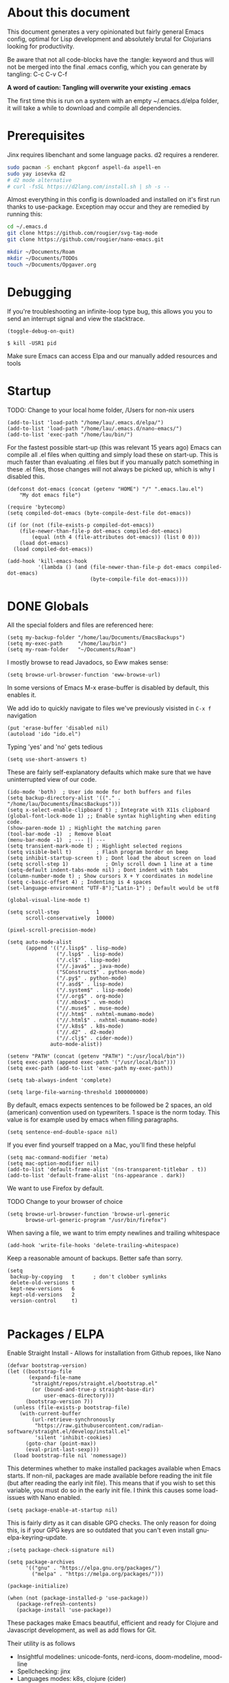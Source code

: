 * About this document

This document generates a very opinionated but fairly general Emacs config, optimal for
Lisp development and absolutely brutal for Clojurians looking for productivity.

Be aware that not all code-blocks have the :tangle: keyword and thus will not be merged
into the final .emacs config, which you can generate by tangling: C-c C-v C-f

*A word of caution: Tangling will overwrite your existing .emacs*

The first time this is run on a system with an empty ~/.emacs.d/elpa folder, it will take
a while to download and compile all dependencies.

* Prerequisites

Jinx requires libenchant and some language packs. d2 requires a renderer.

#+begin_src bash
  sudo pacman -S enchant pkgconf aspell-da aspell-en
  sudo yay iosevka d2
  # d2 mode alternative
  # curl -fsSL https://d2lang.com/install.sh | sh -s --
#+end_src

Almost everything in this config is downloaded and installed on it's first run
thanks to use-package. Exception may occur and they are remedied by running this:

#+begin_src bash
cd ~/.emacs.d
git clone https://github.com/rougier/svg-tag-mode
git clone https://github.com/rougier/nano-emacs.git

mkdir ~/Documents/Roam
mkdir ~/Documents/TODOs
touch ~/Documents/Opgaver.org
#+end_src

* Debugging

If you're troubleshooting an infinite-loop type bug, this allows you you to send an interrupt signal and view the stacktrace.

#+begin_src elisp
(toggle-debug-on-quit)
#+end_src

#+begin_src shell
  $ kill -USR1 pid
#+end_src

Make sure Emacs can access Elpa and our manually added resources and tools

* Startup

TODO: Change to your local home folder, /Users for non-nix users

#+begin_src elisp :tangle ~/.emacs
(add-to-list 'load-path "/home/lau/.emacs.d/elpa/")
(add-to-list 'load-path "/home/lau/.emacs.d/nano-emacs/")
(add-to-list 'exec-path "/home/lau/bin/")
#+end_src

For the fastest possible start-up (this was relevant 15 years ago)  Emacs can compile all .el files when quitting and simply load these on start-up. This is much faster than evaluating .el files but if you manually patch something in these .el files, those changes will not always be picked up, which is why I disabled this.

#+begin_src elisp
(defconst dot-emacs (concat (getenv "HOME") "/" ".emacs.lau.el")
    "My dot emacs file")

(require 'bytecomp)
(setq compiled-dot-emacs (byte-compile-dest-file dot-emacs))

(if (or (not (file-exists-p compiled-dot-emacs))
	(file-newer-than-file-p dot-emacs compiled-dot-emacs)
        (equal (nth 4 (file-attributes dot-emacs)) (list 0 0)))
    (load dot-emacs)
  (load compiled-dot-emacs))

(add-hook 'kill-emacs-hook
          '(lambda () (and (file-newer-than-file-p dot-emacs compiled-dot-emacs)
                           (byte-compile-file dot-emacs))))
#+end_src

* DONE Globals

All the special folders and files are referenced here:

#+begin_src elisp :tangle ~/.emacs
(setq my-backup-folder "/home/lau/Documents/EmacsBackups")
(setq my-exec-path     "/home/lau/bin")
(setq my-roam-folder   "~/Documents/Roam")
#+end_src

I mostly browse to read Javadocs, so Eww makes sense:

#+begin_src elisp :tangle ~/.emacs
(setq browse-url-browser-function 'eww-browse-url)
#+end_src

In some versions of Emacs M-x erase-buffer is disabled by default, this enables it.

We add ido to quickly navigate to files we've previously visisted in ~C-x f~ navigation

#+begin_src elisp :tangle ~/.emacs
  (put 'erase-buffer 'disabled nil)
  (autoload 'ido "ido.el")
#+end_src

Typing 'yes' and 'no' gets tedious

#+begin_src elisp :tangle ~/.emacs
(setq use-short-answers t)
#+end_src

These are fairly self-explanatory defaults which make sure that we have
uninterrupted view of our code.

#+begin_src elisp :tangle ~/.emacs
  (ido-mode 'both)  ; User ido mode for both buffers and files
  (setq backup-directory-alist '(("." . "/home/lau/Documents/EmacsBackups")))
  (setq x-select-enable-clipboard t) ; Integrate with X11s clipboard
  (global-font-lock-mode 1) ;; Enable syntax highlighting when editing code.
  (show-paren-mode 1) ; Highlight the matching paren
  (tool-bar-mode -1)  ; Remove bloat
  (menu-bar-mode -1)  ; --- || ---
  (setq transient-mark-mode t) ; Highlight selected regions
  (setq visible-bell t)        ; Flash program border on beep
  (setq inhibit-startup-screen t) ; Dont load the about screen on load
  (setq scroll-step 1)            ; Only scroll down 1 line at a time
  (setq-default indent-tabs-mode nil) ; Dont indent with tabs
  (column-number-mode t) ; Show cursors X + Y coordinates in modeline
  (setq c-basic-offset 4) ; Indenting is 4 spaces
  (set-language-environment "UTF-8");"Latin-1") ; Default would be utf8

  (global-visual-line-mode t)

  (setq scroll-step            1
        scroll-conservatively  10000)

  (pixel-scroll-precision-mode)

  (setq auto-mode-alist
        (append '(("/.lisp$" . lisp-mode)
                  ("/.lsp$" . lisp-mode)
                  ("/.cl$" . lisp-mode)
                  ("//.java$" . java-mode)
                  ("SConstruct$" . python-mode)
                  ("/.py$" . python-mode)
                  ("/.asd$" . lisp-mode)
                  ("/.system$" . lisp-mode)
                  ("//.org$" . org-mode)
                  ("//.mbox$" . vm-mode)
                  ("//.muse$" . muse-mode)
                  ("//.htm$" . nxhtml-mumamo-mode)
                  ("//.html$" . nxhtml-mumamo-mode)
                  ("//.k8s$" . k8s-mode)
                  ("//.d2" . d2-mode)
                  ("//.clj$" . cider-mode))
                auto-mode-alist))

  (setenv "PATH" (concat (getenv "PATH") ":/usr/local/bin"))
  (setq exec-path (append exec-path '("/usr/local/bin")))
  (setq exec-path (add-to-list 'exec-path my-exec-path))

  (setq tab-always-indent 'complete)

  (setq large-file-warning-threshold 1000000000)
#+end_src

By default, emacs expects sentences to be followed be 2 spaces, an old (american) convention used on typewriters. 1 space is the norm today. This value is for example used by emacs when filling paragraphs.

#+begin_src elisp :tangle ~/.emacs
(setq sentence-end-double-space nil)
#+end_src

If you ever find yourself trapped on a Mac, you'll find these helpful

#+begin_src elisp
  (setq mac-command-modifier 'meta)
  (setq mac-option-modifier nil)
  (add-to-list 'default-frame-alist '(ns-transparent-titlebar . t))
  (add-to-list 'default-frame-alist '(ns-appearance . dark))
#+end_src

We want to use Firefox by default.

TODO Change to your browser of choice

#+begin_src elisp :tangle ~/.emacs
  (setq browse-url-browser-function 'browse-url-generic
        browse-url-generic-program "/usr/bin/firefox")
#+end_src

When saving a file, we want to trim empty newlines and trailing whitespace

#+begin_src elisp :tangle ~/.emacs
  (add-hook 'write-file-hooks 'delete-trailing-whitespace)
#+end_src

Keep a reasonable amount of backups. Better safe than sorry.

#+begin_src elisp :tangle ~/.emacs
  (setq
   backup-by-copying   t      ; don't clobber symlinks
   delete-old-versions t
   kept-new-versions   6
   kept-old-versions   2
   version-control     t)

#+end_src

* Packages / ELPA

Enable Straight Install - Allows for installation from Github repoes, like Nano

#+begin_src elisp
  (defvar bootstrap-version)
  (let ((bootstrap-file
         (expand-file-name
          "straight/repos/straight.el/bootstrap.el"
          (or (bound-and-true-p straight-base-dir)
              user-emacs-directory)))
        (bootstrap-version 7))
    (unless (file-exists-p bootstrap-file)
      (with-current-buffer
          (url-retrieve-synchronously
           "https://raw.githubusercontent.com/radian-software/straight.el/develop/install.el"
           'silent 'inhibit-cookies)
        (goto-char (point-max))
        (eval-print-last-sexp)))
    (load bootstrap-file nil 'nomessage))
#+end_src

This determines whether to make installed packages available when Emacs starts.
If non-nil, packages are made available before reading the init
file (but after reading the early init file).  This means that if
you wish to set this variable, you must do so in the early init
file. I think this causes some load-issues with Nano enabled.

#+begin_src elisp
(setq package-enable-at-startup nil)
#+end_src

This is fairly dirty as it can disable GPG checks. The only reason for doing this,
is if your GPG keys are so outdated that you can't even install gnu-elpa-keyring--update.

#+begin_src elisp :tangle ~/.emacs
;(setq package-check-signature nil)

(setq package-archives
      '(("gnu" . "https://elpa.gnu.org/packages/")
        ("melpa" . "https://melpa.org/packages/")))

(package-initialize)

(when (not (package-installed-p 'use-package))
   (package-refresh-contents)
   (package-install 'use-package))
#+end_src

These packages make Emacs beautiful, efficient and ready for Clojure and Javascript
development, as well as add flows for Git.

Their utility is as follows

- Insightful modelines: unicode-fonts, nerd-icons, doom-modeline, mood-line
- Spellchecking: jinx
- Languages modes: k8s, clojure (cider)
- Git: magit / forge (github)

Ranger is used for fast file/folder navigation.

org-roam is used for managing multiple related (and unrelated) notes across
nodes. Discover or create with ~C-c n f~

#+begin_src elisp :tangle ~/.emacs
  (use-package unicode-fonts       :ensure t)
  (use-package nerd-icons          :ensure t)
  (use-package doom-modeline       :ensure t)
  (use-package jinx                :ensure t)
  (use-package k8s-mode            :ensure t)
  (use-package ejc-sql             :ensure t)
  (use-package mood-line           :ensure t)
  (use-package swiper              :ensure t)
  (use-package yascroll            :ensure t)
  (use-package auto-complete       :ensure t)
  (use-package magit               :ensure t)
  (use-package flycheck            :ensure t)
  (use-package flycheck-clj-kondo  :ensure t)
  (use-package indium              :ensure t)
  (use-package d2-mode             :ensure t)
  (use-package chatgpt-shell       :ensure t)
  (use-package ranger              :ensure t)
  (use-package subword             :ensure t)
  (use-package idle-highlight-mode :ensure t)
  (use-package pdf-tools           :ensure t)
  (use-package svg-lib             :ensure t)
  (use-package org-roam            :ensure t :after org)
  (use-package org-autolist        :ensure t :after org)
  (use-package forge               :ensure t :after magit)

  ;; With configs

  (use-package markdown-mode
  :ensure t
  :mode ("README\\.md\\'" . gfm-mode)
  :init (setq markdown-command "multimarkdown"))

  (use-package jinx
    :hook (emacs-startup . global-jinx-mode)
    :bind (("M-$" . jinx-correct)
           ("C-M-$" . jinx-languages)))

  (use-package clojure-mode-extra-font-locking
  :ensure t)

  (use-package clojure-mode
    :ensure t
    :mode (("\\.clj\\'" . clojure-mode)
           ("\\.cljs\\'" . clojure-mode)
           ("\\.cljd\\'" . clojure-mode)
           ("\\.cljc\\'" . clojure-mode)
           ("\\.edn\\'" . clojure-mode))
    :init
    (add-hook 'clojure-mode-hook #'subword-mode)
    (add-hook 'clojure-mode-hook #'clojure-mode-extra-font-locking)
    (add-hook 'clojure-mode-hook #'eldoc-mode)
    (add-hook 'clojure-mode-hook #'lsp)
    (add-hook 'clojure-mode-hook #'flycheck-mode)
    (add-hook 'clojure-mode-hook #'idle-highlight-mode))

  (use-package cider
    :ensure t
    :defer t
    :diminish subword-mode
    :config
    (setq nrepl-log-messages t
          cider-repl-display-in-current-window t
          cider-repl-use-clojure-font-lock t
          cider-prompt-save-file-on-load 'always-save
          cider-font-lock-dynamically '(macro core function var)
          nrepl-hide-special-buffers t
          cider-overlays-use-font-lock t)
    (cider-repl-toggle-pretty-printing))

  (use-package lsp-mode
    :init
    (setq lsp-keymap-prefix "C-c C-u" ;; aids which-key
          gc-cons-threshold (* 100 1024 1024)
          read-process-output-max (* 1024 1024)
          treemacs-space-between-root-nodes nil
          company-minimum-prefix-length 1
          lsp-idle-delay 0.800
          lsp-enable-indentation nil ; uncomment to use cider indentation instead of lsp
                                          ; lsp-enable-completion-at-point nil ; uncomment to use cider completion instead of lsp
          cider-eldoc-display-for-symbol-at-point t ; disable cider showing eldoc during symbol at point
          )
    :config
    (define-key lsp-mode-map (kbd "C-c C-u") lsp-command-map)
    :hook (;; replace XXX-mode with concrete major-mode(e. g. python-mode)
           (clojure-mode . lsp)
           ;; if you want which-key integration
           ;;(lsp-mode . lsp-enable-which-key-integration)
           )
    :commands lsp)

  ;; optionally
  (use-package lsp-ui       :ensure t :commands lsp-ui-mode)
  (use-package lsp-ivy      :ensure t :commands lsp-ivy-workspace-symbol :after ivy)
  (use-package lsp-treemacs :ensure t :commands lsp-treemacs-errors-list)

  (use-package org-autolist
    :after org
    :hook (org-mode . org-autolist-mode))

  (use-package org-roam
    :ensure t
    :init
    (setq org-roam-v2-ack t)
    (setq org-return-follows-link  t)
    (setq org-roam-node-display-template
          (concat "${title:*} "
                  (propertize "${tags:10}" 'face 'org-tag)))
    :custom
    (org-roam-directory my-roam-folder)
    (org-roam-completion-everywhere t)


    :bind (("C-c n l" . org-roam-buffer-toggle)
           ("C-c n f" . org-roam-node-find)
           ("C-c n i" . org-roam-node-insert)
           :map org-mode-map
           ("M-RET"   . org-meta-return)
           ("C-M-i"   . completion-at-point))
    :config
    (org-roam-setup))

  (use-package org-fragtog
    :ensure t
    :after org
    :hook (org-mode . org-fragtog-mode))

  (use-package org-bullets
  :ensure t
  :after org
  :hook (org-mode . org-bullets-mode))

  (use-package org
    :mode (("\\.org$" . org-mode))
    :after org-fragtog
    :ensure t
    :init
    (define-key org-mode-map (kbd "<M-return>") nil)
    (global-unset-key        (kbd "<M-return>"))
    (global-set-key          (kbd "<M-return>") 'org-meta-return)
    :bind
    (("M-RET"   . org-meta-return)))


  (use-package timu-rouge-theme
    :ensure t
    :config
    (load-theme 'timu-rouge t))

                                          ;(require 'unicode-fonts)
  (require 'nerd-icons)
  (require 'doom-modeline)
  (require 'package)
  (require 'k8s-mode)
#+end_src

For completion we use company mode in the back and Corfu in the front

#+begin_src elisp :tangle ~/.emacs
(use-package company             :ensure t
    :init
    (setq company-minimum-prefix-length 1
          company-idle-delay 0.8)) ;; default is 0.2

(use-package corfu
  :ensure t
  :init
  (global-corfu-mode))
#+end_src

* Visuals

After have tried many fonts, Iosevka seems to be optimal for readability.
It's available on Arch via ~yay ttf-iosevka~ and OSX via Brew.

#+begin_src elisp :tangle ~/.emacs
(set-frame-font "iosevka 15")
#+end_src

By default Emacs stops the cursor from blinking after 10 blinks, this
keeps the lights on forever

#+begin_src elisp :tangle ~/.emacs
(setq blink-cursor-blinks 0)
#+end_src

ediff can be very intuitive to read if put side-by-side:

#+begin_src elisp :tangle ~/.emacs
(setq ediff-split-window-function 'split-window-horizontally
      ediff-window-setup-function 'ediff-setup-windows-plain)
#+end_src

Avoid gaps when resizing

#+begin_src elisp :tangle ~/.emacs
(setq frame-resize-pixelwise t)
#+end_src

Highlight the currently active line

#+begin_src elisp :tangle ~/.emacs
(global-hl-line-mode 1)
#+end_src

* SQL

Enable EJC but not autocomplete, which seems to be more trouble than its worth

#+begin_src elisp :tangle ~/.emacs
(require 'ejc-sql)
;(require 'ejc-autocomplete)
(add-hook 'ejc-sql-minor-mode-hook
          (lambda ()
            ;(auto-complete-mode t)
            ;(setq ejc-set-column-width-limit nil)
            (ejc-set-column-width-limit nil)
            (ejc-ac-setup)))
#+end_src

EJC can't read .pgpass files, so this utility allows for constructing an ejc-connection
from a .pgpass file. Be aware: *this is hardcoded to the current ejc-postgres version*

#+begin_src elisp :tangle ~/.emacs
  (defun read-file (file)
    "Returns file as list of lines."
    (with-temp-buffer
      (insert-file-contents file)
      (split-string (buffer-string) "\n" t)))

  (defun pgpass-to-sql-connection (config)
    "Returns a suitable list for sql-connection-alist from a pgpass file."
    (let ((server (lambda (host port db user _pass)
                    (list
                     (concat db ":" user ":" port ":" host)
                     (list 'sql-product ''postgres)
                     (list 'sql-server host)
                     (list 'sql-user user)
                     (list 'sql-port (string-to-number port))
                     (list 'sql-database db))))
          (pgpass-line (lambda (line)
                         (apply server (split-string line ":" t)))))
      (mapcar pgpass-line config)))

  (defun read-pgpass
      ()
    (let ((args (lambda (host port db user _pass _foo)
                  (print host)
                  (print port)
                  (print db)
                  (print (concat _pass ":" _foo))
                  (ejc-create-connection
                   "PGPassed"
                   :classpath (concat "~/.m2/repository/org.postgresql/postgresql/42.6.0/"
                                      "postgresql-42.6.0.jar")
                   :subprotocol "postgresql"
                   :subname     (concat "//" host ":" port "/" db)
                   :user        user
                   :password    (concat _pass ":" _foo)))))
      (apply args (split-string (car (read-file "~/.pgpass")) ":" t))))
#+end_src

Specific clients/connections used frequently can be added here

#+begin_src elisp :tangle ~/.emacs
  (defun pgpass-conn
      ()
    (interactive)
    (read-pgpass)
    (ejc-connect "PGPassed"))

  (defun pg-local
      ()
    (interactive)
    (ejc-create-connection
     "PostgreSQL-db-connection"
     :classpath (concat "~/.m2/repository/org.postgresql/postgresql/42.6.0/"
                        "postgresql-42.6.0.jar")
     :subprotocol "postgresql"
     :subname "//localhost:5432/postgres"
     :user "postgres"
     :password "postgres")
    (ejc-connect "PostgreSQL-db-connection"))
#+end_src

* ORG MODE

org-mode is quicker to navigate with speed-keys enable, ie. hit "n" at the start of a header to go next. Checkout ~org-speed-command-help~ for details.

#+begin_src elisp :tangle ~/.emacs
(setq org-use-speed-commands t)
#+end_src

org source blocks can compile directly if they are added to babel.

#+begin_src elisp :tangle ~/.emacs
  (setq org-startup-indented t)

  (use-package ob-d2 :ensure t :after d2-mode)

  (require 'ob-d2)

  (setq d2-location "~/.local/bin/d2")
  (setq d2-output-format ".png") ;; Emacs sometimes chokes on svg

  (org-babel-do-load-languages
      'org-babel-load-languages
      '((d2 . t)
        (scheme . t)))

  (setq org-confirm-babel-evaluate nil)
  (add-to-list 'image-types 'svg)
  #+end_src

org has an annoying bug where opening a code-block of type bash will kill your
cursor permanently, this is a workaround:

#+begin_src elisp :tangle ~/.emacs
  (setq org-src-tab-acts-natively nil)
#+end_src

org has its own opinions on fonts and font-sizes. This attempts to streamline and
better format text blocks

#+begin_src elisp :tangle ~/.emacs
  (let* ((variable-tuple (cond ((x-list-fonts "iosevka 15") '(:font "iosevka 15"))
                               (nil (warn "Cannot find a Sans Serif Font.  Install Source Sans Pro."))))
         (base-font-color     (face-foreground 'default nil 'white))
         (headline           `(:inherit default :weight bold )))
    (custom-theme-set-faces 'user
                            `(org-level-8 ((t (,@headline ,@variable-tuple))))
                            `(org-level-7 ((t (,@headline ,@variable-tuple))))
                            `(org-level-6 ((t (,@headline ,@variable-tuple))))
                            `(org-level-5 ((t (,@headline ,@variable-tuple))))
                            `(org-level-4 ((t (,@headline ,@variable-tuple :height 1.0))))
                            `(org-level-3 ((t (,@headline ,@variable-tuple :height 1.05))))
                            `(org-level-2 ((t (,@headline ,@variable-tuple :height 1.08))))
                            `(org-level-1 ((t (,@headline ,@variable-tuple :height 1.10))))
                            `(org-document-title ((t (,@headline ,@variable-tuple
                                                                 :height 1.15
                                                                 :underline nil))))))

  (setq org-hide-emphasis-markers t)
  #+end_src

  This is a cheap alternative to org-bullets, which simply replaces - and * with •
  wherever a line starts with either. Unused.

#+begin_src elisp
  (font-lock-add-keywords 'org-mode
                          '(("^ +\\([-*]\\) "
                             (0 (prog1 ()
                                  (compose-region (match-beginning 1)
                                                  (match-end 1)
                                                  "•"))))))

  (global-set-key "\C-ca" 'org-agenda)
#+end_src

* Helper functions

These functions are fairly self-explanatory

#+begin_src elisp :tangle ~/.emacs
  (defvar find-file-root-prefix "/sudo:root@localhost:"
    "The prefix of root user use in Emacs.")

  (defun find-file-root (file)
    "Find file with root."
    (interactive "Find file as sudo: ")
    (find-file (concat find-file-root-prefix file)))

  (defun find-file-smb(file)
    "Access file through samba protocol."
    (interactive "fFind file as samba: ")
    (find-file (concat "/smb:" file)))

  (defun remove-dos-eol ()
    "Do not show ^M in files containing mixed UNIX and DOS line endings."
    (interactive)
    (setq buffer-display-table (make-display-table))
    (aset buffer-display-table ?\^M []))

  (defun get-string-from-file (filePath)
    "Return filePath's file content."
    (with-temp-buffer
      (insert-file-contents filePath)
      (buffer-string)))

  (defun revert-all-buffers ()
    "Refresh all open file buffers without confirmation.
      Buffers in modified (not yet saved) state in emacs will not be reverted. They
      will be reverted though if they were modified outside emacs.
      Buffers visiting files which do not exist any more or are no longer readable
      will be killed."
    (interactive)
    (dolist (buf (buffer-list))
      (let ((filename (buffer-file-name buf)))
        ;; Revert only buffers containing files, which are not modified;
        ;; do not try to revert non-file buffers like *Messages*.
        (when (and filename
                   (not (buffer-modified-p buf)))
          (if (file-readable-p filename)
              ;; If the file exists and is readable, revert the buffer.
              (with-current-buffer buf
                (revert-buffer :ignore-auto :noconfirm :preserve-modes))
            ;; Otherwise, kill the buffer.
            (let (kill-buffer-query-functions) ; No query done when killing buffer
              (kill-buffer buf)
              (message "Killed non-existing/unreadable file buffer: %s" filename))))))
    (message "Finished reverting buffers containing unmodified files."))

  (defun rightmost-as ()
    (interactive)
    (let ((start  (region-beginning))
          (end    (region-end))
          (max-col 0  ))
      (print "walking")
      (save-excursion
        (goto-char start)
        (while (< (point) end)
          (goto-char (line-beginning-position))
          (search-forward ":as")
          (when (> (current-column) max-col)
            (setq max-col (current-column)))
          (forward-line 1)))
      (message "max column %d" max-col)
      max-col))

  (defun align-as ()
    (interactive)
    (if (use-region-p)
        (let ((start     (region-beginning))
              (end       (region-end))
              (rightmost (rightmost-as)))
          (message "The region is active, and is from %d to %d, padding to %d"
                   start end rightmost)
          (save-excursion
            (goto-char start)
            (while (< (point) end)
              (goto-char (line-beginning-position))
              (search-forward ":as")
              (backward-word)
              (backward-char)
              (when (< (current-column) rightmost)
                (setq _iter (- rightmost (current-column) 3))
                (while (> _iter 0)
                  (insert " ")
                  (setq _iter (- _iter 1))))
              (forward-line 1))))
      (message "nothing selected")))
#+end_src

The following is a helper for .dir-locals which imports everything
from your AWS profile, SESSION_TOKEN, SECRET_KEY, all the trimmings
so that you can access your AWS environment from your REPL.

#+begin_src elisp :tangle ~/.emacs
  (defun read-aws-creds (prefix profile)
    (interactive "Mprofile-name: ")
    (let ((on-profile-p nil))
      (with-temp-buffer
        (insert-file-contents "~/.aws/credentials")
        (while (not (eobp))
          (let ((line (buffer-substring (line-beginning-position)
                                        (line-end-position))))
            (when (and on-profile-p
                       (equal nil (cl-search "[" line)))
              (let* ((spl (split-string line " = "))
                     (env (upcase (car spl)))
                     (val (car (last spl))))
                (setenv env val)
                (message (concat env " :>> " val))))
            (when (cl-search "[" line)
              (if (cl-search (concat prefix "-" profile "]") line)
                  (setq on-profile-p t)
                (setq on-profile-p nil)))
            (forward-line 1))))))
#+end_src

Sometimes you just need a pretty header comment, stolen from Kurt Heyrman

#+begin_src elisp :tangle ~/.emacs
(defun qrt/wrap-in-comment-header ()
  "Takes the line at point, upcases it, and wraps it in a formatted
comment (lisp style, ie. with ;;). Can for example be used to
format a title for a section of code that is comming."
  (interactive)
  (let* ((title (buffer-substring-no-properties (line-beginning-position)
                                                (line-end-position)))
         (len (length title))
         (beg)
         (end))
    (move-beginning-of-line 1)
    (kill-line)
    (insert "---" (make-string len ?-) "---\n")
    (insert "-- " (upcase title)       " --\n")
    (insert "---" (make-string len ?-) "---")
    (forward-line -2)
    (move-beginning-of-line nil)
    (setq beg (point))
    (forward-line 2)
    (move-end-of-line nil)
    (setq end (point))
    (comment-region beg end)))

(global-set-key (kbd "C-æ c") 'qrt/wrap-in-comment-header)
#+end_src

The following is an aid for chatgpt-shell. If you've had a meaningful conversation,
save it by running ~save-chat~

TODO: Change Documents folder if needed

#+begin_src elisp :tangle ~/.emacs
  (defun find-first-nonexistent-filename (filename)
    (let ((i 1))
      (while (and (< i 101)
                  (file-exists-p
                   (concat "~/Documents/Chats/" filename (number-to-string i) ".org")))
        (setq i (1+ i)))
      (concat "~/Documents/Chats/" filename (number-to-string i) ".org")))

  (defun save-chat (title)
    (interactive "sTitle: ")
    (let ((filename (find-first-nonexistent-filename title)))
      (write-file filename)
      (kill-buffer (current-buffer))))

#+end_src

* CIDER

This seems to require .lein/profiles.clj to have nrepl middleware in a certain version.
Currently cider tries to pull in nrepl 1.1.1 however lein pulls 1.0.0 causing pedantic
projects to fail. The solution is to disable pedantic aborts or patch cider.el.

In addition we wan't to supress nrepls own buffers.

#+begin_src elisp :tangle ~/.emacs
  (setq cider-inject-dependencies-at-jack-in t)

  (setq nrepl-hide-special-buffers t)
  (setq cider-show-error-buffer nil); 'only-in-repl)
  (setq cider-auto-select-error-buffer nil)
#+end_src

Enable evaluation of comment blocks

#+begin_src elisp :tangle ~/.emacs
(setq clojure-toplevel-inside-comment-form t)
#+end_src

Keep a history of what's done in the REPL between sessions:

#+begin_src elisp :tangle ~/.emacs
(setq cider-repl-history-file "~/.cider-repl-history")
#+end_src

Make sure the REPL is readable:

#+begin_src elisp :tangle ~/.emacs
(setq cider-repl-use-pretty-printing t)
#+end_src

Enable live code-checking

#+begin_src elisp :tangle ~/.emacs
    (setq flycheck-highlighting-mode 'sexps)
#+end_src

* Magit / Forge

Magit just works, Forge requires the addition of 'Forge' which are
Github/Gitlab instances and any auth info should be added to ~/.authinfo

#+begin_src elisp :tangle ~/.emacs
  (require 'forge)

  (defun approve-pr
      (pr-num)
    (interactive "sPull request number:")
    (if (= 0 (shell-command
              (concat "gh pr review " pr-num " -a")))
        (message "Approved")
      (message "Failed")))

  (add-hook 'forge-topic-mode
            (lambda ()
              (local-set-key (kbd "C-c C-y") 'approve-pr)))

  (add-to-list 'forge-alist
               (list "github.ccta.dk"
                     "api.github.ccta.dk"
                     "github.ccta.dk"
                     forge-github-repository))
#+end_src

* LSP (Clojure)

When a buffer is killed while `lsp-mode` is active, this hook modifies the global `post-command-hook` to remove certain closures, specifically those that are related to `lsp-mode` operations indicated by their environment variables (`cancel-callback`, `method`, `buf`, `hook`, `workspaces`, `id`). This might be used to clean up or reset state associated with `lsp-mode` in hooks that could interfere with or are no longer relevant after buffers are closed

#+begin_src elisp :tangle ~/.emacs
(add-hook 'kill-buffer-hook
          (lambda ()
            (when (bound-and-true-p lsp-mode)
              (setq-default
               post-command-hook
               (--filter (not (and (consp it)
                                   (eq (car it) 'closure)
                                   (not (-difference
                                         '(cancel-callback method buf hook workspaces id)
                                         (-map #'car (cadr it))))))
                         (default-value 'post-command-hook))))))
  #+end_src

Decide, d2 or mermaid?
(setq d2-output-format ".png")
(set-face-attribute 'default nil :height 140)

* API Keys

TODO: This is by convention to keep keys out of configs. If you want to hook into ChatGPT
just create ~/.api-keys and add 2 lines: "chatgpt" and "<your api key>"

#+begin_src elisp :tangle ~/.emacs
(defun find-api-key (filename search-string)
  "Find the line following the first occurrence of SEARCH-STRING in FILENAME."
  (if (file-exists-p filename)
      (with-temp-buffer
        ;; Insert the contents of the file into the temp buffer
        (insert-file-contents filename)
        ;; Search for the search string from the beginning
        (goto-char (point-min))
        (if (search-forward search-string nil t)
            ;; Found the string, now move to the beginning of the next line
            (let ((start (line-beginning-position 2))
                  (end (line-end-position 2)))
              (when (and start end)
                ;; Extract the line and return it
                (buffer-substring-no-properties start end)))
          ;; If the search string was not found, return nil
          nil))
    ""))

(setq chatgpt-shell-openai-key (find-api-key "~/.api-keys" "chatgpt"))
(setq dall-e-shell-openai-key  (find-api-key "~/.api-keys" "chatgpt"))
#+end_src

* Ivy

ivy is used for more sane filtering when searching for things, ivy-posframe
pops the results center screen.

Setting up Ivy and Ivy-Postframe + Swiper for beautiful search and filtering
of minibuffers

#+begin_src elisp :tangle ~/.emacs

  (use-package ivy                 :ensure t)
  (use-package ivy-posframe        :ensure t :after ivy)

  (require 'ivy)
  (ivy-mode 1)
  (setq ivy-use-virtual-buffers t)
  (setq enable-recursive-minibuffers t)
  (setq ivy-on-del-error-function #'ignore)

  (require 'ivy-posframe)

  (setq ivy-posframe-display-functions-alist
        '((swiper          . ivy-posframe-display-at-window-center)
          (complete-symbol . ivy-posframe-display-at-window-center)
          (counsel-M-x     . ivy-posframe-display-at-window-center)
          (t               . ivy-posframe-display)))

  (global-set-key (kbd "C-s") 'swiper)

  (ivy-posframe-mode 1)
#+end_src

The themes used in this file make ivy-posframe searching, especially
between buffers, a bit hard to read. Maximum visibility

#+begin_src elisp :tangle ~/.emacs
(set-face-attribute 'ivy-current-match nil :foreground "white" :background "red")
#+end_src

To add a bit more information to search-bars, we use Marginalia

#+begin_src elisp :tangle ~/.emacs
(use-package marginalia
   :ensure t
   :init (marginalia-mode))
#+end_src

* Beautification

We load the theme timu-rouge, which is superb. But we can make it even
better by mixing with deeper-blue

#+begin_src elisp :tangle ~/.emacs
  (load-theme 'deeper-blue)
#+end_src

Emacs own scrollbars are bulky, this replaces them with ya-scrollbar

#+begin_src elisp :tangle ~/.emacs
  (scroll-bar-mode 0)
  (global-yascroll-bar-mode 1)
#+end_src

svg-tag-mode is fetched from https://github.com/rougier/svg-tag-mode

It allows for [33%] text to be rendered as an honest to god progress
bar, svg generated. Its quite hot and comes from the author of Nano.

#+begin_src elisp :tangle ~/.emacs
    (require 'svg-tag-mode)

    (defconst date-re "[0-9]\\{4\\}-[0-9]\\{2\\}-[0-9]\\{2\\}")
    (defconst time-re "[0-9]\\{2\\}:[0-9]\\{2\\}")
    (defconst day-re "[A-Za-z]\\{3\\}")
    (defconst day-time-re (format "\\(%s\\)? ?\\(%s\\)?" day-re time-re))

    (defun svg-progress-percent (value)
      (save-match-data
       (svg-image (svg-lib-concat
                   (svg-lib-progress-bar  (/ (string-to-number value) 100.0)
                                     nil :margin 0 :stroke 2 :radius 3 :padding 2 :width 11)
                   (svg-lib-tag (concat value "%")
                                nil :stroke 0 :margin 0)) :ascent 'center)))

    (defun svg-progress-count (value)
      (save-match-data
        (let* ((seq (split-string value "/"))
               (count (if (stringp (car seq))
                          (float (string-to-number (car seq)))
                        0))
               (total (if (stringp (cadr seq))
                          (float (string-to-number (cadr seq)))
                        1000)))
          (svg-image (svg-lib-concat
                      (svg-lib-progress-bar (/ count total) nil
                                            :margin 0 :stroke 2 :radius 3 :padding 2 :width 11)
                      (svg-lib-tag value nil
                                   :stroke 0 :margin 0)) :ascent 'center))))

    (setq svg-tag-tags
          `(
            ;; Org tags
            (":\\([A-Za-z0-9]+\\)" . ((lambda (tag) (svg-tag-make tag))))
            (":\\([A-Za-z0-9]+[ \-]\\)" . ((lambda (tag) tag)))

            ;; Task priority
            ("\\[#[A-Z]\\]" . ( (lambda (tag)
                                  (svg-tag-make tag :face 'org-priority
                                                :beg 2 :end -1 :margin 0))))

            ;; TODO / DONE
            ("TODO" . ((lambda (tag) (svg-tag-make "TODO" :face 'org-todo :inverse t :margin 0))))
            ("DONE" . ((lambda (tag) (svg-tag-make "DONE" :face 'org-done :margin 0))))


            ;; Citation of the form [cite:@Knuth:1984]
            ("\\(\\[cite:@[A-Za-z]+:\\)" . ((lambda (tag)
                                              (svg-tag-make tag
                                                            :inverse t
                                                            :beg 7 :end -1
                                                            :crop-right t))))
            ("\\[cite:@[A-Za-z]+:\\([0-9]+\\]\\)" . ((lambda (tag)
                                                    (svg-tag-make tag
                                                                  :end -1
                                                                  :crop-left t))))


            ;; Active date (with or without day name, with or without time)
            (,(format "\\(<%s>\\)" date-re) .
             ((lambda (tag)
                (svg-tag-make tag :beg 1 :end -1 :margin 0))))
            (,(format "\\(<%s \\)%s>" date-re day-time-re) .
             ((lambda (tag)
                (svg-tag-make tag :beg 1 :inverse nil :crop-right t :margin 0))))
            (,(format "<%s \\(%s>\\)" date-re day-time-re) .
             ((lambda (tag)
                (svg-tag-make tag :end -1 :inverse t :crop-left t :margin 0))))

            ;; Inactive date  (with or without day name, with or without time)
             (,(format "\\(\\[%s\\]\\)" date-re) .
              ((lambda (tag)
                 (svg-tag-make tag :beg 1 :end -1 :margin 0 :face 'org-date))))
             (,(format "\\(\\[%s \\)%s\\]" date-re day-time-re) .
              ((lambda (tag)
                 (svg-tag-make tag :beg 1 :inverse nil :crop-right t :margin 0 :face 'org-date))))
             (,(format "\\[%s \\(%s\\]\\)" date-re day-time-re) .
              ((lambda (tag)
                 (svg-tag-make tag :end -1 :inverse t :crop-left t :margin 0 :face 'org-date))))

            ;; ;; Progress
            ("\\(\\[[0-9]\\{1,3\\}%\\]\\)" . ((lambda (tag)
                                                (svg-progress-percent (substring tag 1 -2)))))
            ("\\(\\[[0-9]+/[0-9]+\\]\\)" . ((lambda (tag)
                                              (svg-progress-count (substring tag 1 -1)))))
            ))

  (add-hook 'org-mode-hook
      (lambda ()
        (org-next-visible-heading 1)
        (svg-tag-mode 1)))
#+end_src

* Mode line

A beautiful mode-line consists of many unicode icons and dampened colors

#+begin_src elisp :tangle ~/.emacs
  (doom-modeline-mode 1)
  (add-hook 'after-init-hook #'doom-modeline-mode)
  (setq mood-line-glyph-alist mood-line-glyphs-fira-code)
  (set-face-attribute 'region nil :background "#666")

  (set-face-background 'mode-line "#11131b")
  (set-face-foreground 'mode-line "white")
  (set-face-foreground 'mode-line-buffer-id "green")
  (set-face-background 'mode-line-inactive "#1E1E1E")
  (set-face-foreground 'mode-line-inactive "#a83800")
  (set-face-foreground 'doom-modeline-buffer-file "#a83800")
#+end_src


* Note taking, PDF reader, Latex

fragtog-mode can render beautiful latex inline by simply prefixing
your latex statements with $ signs, so that

\frac{\alpha}{2} = \sqrt[3]{x^2}

is rendered as

$\frac{\alpha}{2} = \sqrt[3]{x^2}$

Symbols defined here:
https://www.cmor-faculty.rice.edu/~heinken/latex/symbols.pdf

#+begin_src elisp :tangle ~/.emacs
(setq org-format-latex-options
      '(:foreground default :background default
        :scale 2.0
        :html-scale 1.0
        :matchers
        ("begin" "$1" "$" "$$" "\\(" "\\[")))
#+end_src

And finally, on laptops and Qemus, you'll probably want this maximized:

#+begin_src elisp
(toggle-frame-maximized)
#+end_src

* Journaling

If you want to keep a simple day-journal, this will make that happen

#+begin_src elisp :tangle ~/.emacs
(defconst journal-path "~/Documents/journal/")

(defun get-today-filename ()
  (concat journal-path (format-time-string "%d-%m-%Y") ".org"))

(defun today-journal ()
  "Open today's journal."
  (interactive)
  (let ((fname (get-today-filename)))
    (find-file fname)))

(keymap-global-set "C-x j" 'today-journal)
#+end_src

* Globals key bindings

#+begin_src elisp :tangle ~/.emacs
  (global-set-key (kbd "C-z") 'set-mark-command)
  (global-set-key [C-tab] 'other-window)
  (global-set-key (kbd "RET") 'newline-and-indent)
  (global-set-key (kbd "C-æ æ") 'cider-repl-clear-buffer)

  (global-set-key (kbd "C-M-p") 'enlarge-window-horizontally)
  (global-set-key (kbd "C-M-o") 'shrink-window-horizontally)

  (global-set-key (kbd "C-.") 'find-tag)

  (global-set-key (kbd "C-x C-b") 'ibuffer)

  (global-set-key (kbd "C-æ c") 'qrt/wrap-in-comment-header)
  (global-set-key (kbd "C-æ f") 'ranger)
  (global-set-key (kbd "C-æ g") 'rgrep)
  (global-set-key (kbd "C-æ r") 'lsp-find-references)
  (global-set-key (kbd "C-æ s") 'lsp-ui-find-workspace-symbol)
  (global-set-key (kbd "C-æ t") 'org-todo-list)

  (global-set-key (kbd "C-s-p") 'org-todo)
#+end_src
